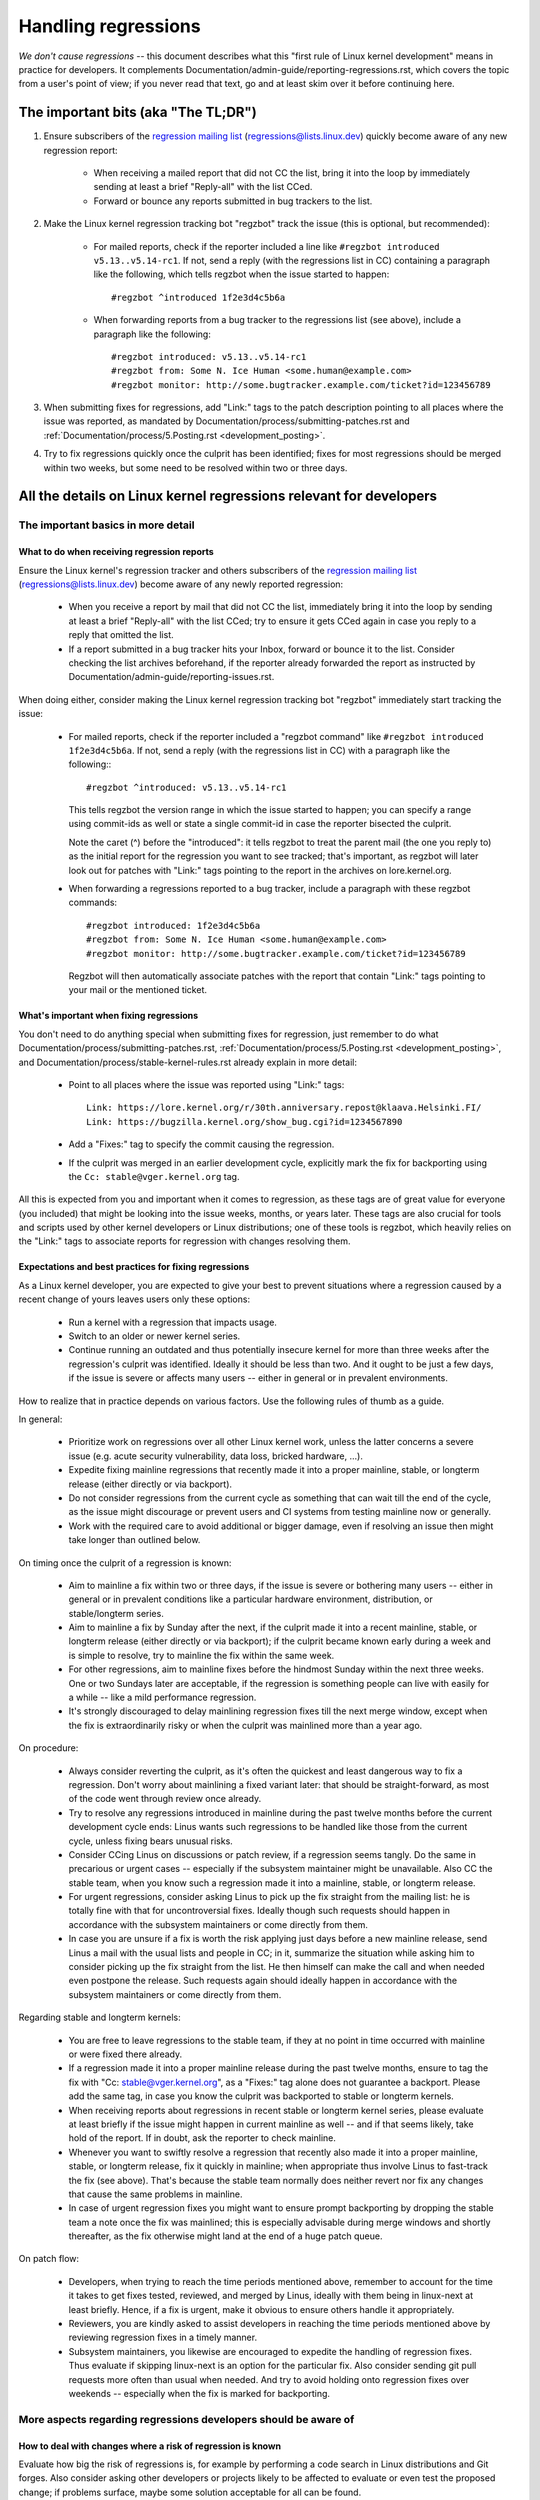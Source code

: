 .. SPDX-License-Identifier: (GPL-2.0+ OR CC-BY-4.0)
.. See the bottom of this file for additional redistribution information.

Handling regressions
++++++++++++++++++++

*We don't cause regressions* -- this document describes what this "first rule of
Linux kernel development" means in practice for developers. It complements
Documentation/admin-guide/reporting-regressions.rst, which covers the topic from a
user's point of view; if you never read that text, go and at least skim over it
before continuing here.

The important bits (aka "The TL;DR")
====================================

#. Ensure subscribers of the `regression mailing list <https://lore.kernel.org/regressions/>`_
   (regressions@lists.linux.dev) quickly become aware of any new regression
   report:

    * When receiving a mailed report that did not CC the list, bring it into the
      loop by immediately sending at least a brief "Reply-all" with the list
      CCed.

    * Forward or bounce any reports submitted in bug trackers to the list.

#. Make the Linux kernel regression tracking bot "regzbot" track the issue (this
   is optional, but recommended):

    * For mailed reports, check if the reporter included a line like ``#regzbot
      introduced v5.13..v5.14-rc1``. If not, send a reply (with the regressions
      list in CC) containing a paragraph like the following, which tells regzbot
      when the issue started to happen::

       #regzbot ^introduced 1f2e3d4c5b6a

    * When forwarding reports from a bug tracker to the regressions list (see
      above), include a paragraph like the following::

       #regzbot introduced: v5.13..v5.14-rc1
       #regzbot from: Some N. Ice Human <some.human@example.com>
       #regzbot monitor: http://some.bugtracker.example.com/ticket?id=123456789

#. When submitting fixes for regressions, add "Link:" tags to the patch
   description pointing to all places where the issue was reported, as
   mandated by Documentation/process/submitting-patches.rst and
   :ref:`Documentation/process/5.Posting.rst <development_posting>`.

#. Try to fix regressions quickly once the culprit has been identified; fixes
   for most regressions should be merged within two weeks, but some need to be
   resolved within two or three days.


All the details on Linux kernel regressions relevant for developers
===================================================================


The important basics in more detail
-----------------------------------


What to do when receiving regression reports
~~~~~~~~~~~~~~~~~~~~~~~~~~~~~~~~~~~~~~~~~~~~

Ensure the Linux kernel's regression tracker and others subscribers of the
`regression mailing list <https://lore.kernel.org/regressions/>`_
(regressions@lists.linux.dev) become aware of any newly reported regression:

 * When you receive a report by mail that did not CC the list, immediately bring
   it into the loop by sending at least a brief "Reply-all" with the list CCed;
   try to ensure it gets CCed again in case you reply to a reply that omitted
   the list.

 * If a report submitted in a bug tracker hits your Inbox, forward or bounce it
   to the list. Consider checking the list archives beforehand, if the reporter
   already forwarded the report as instructed by
   Documentation/admin-guide/reporting-issues.rst.

When doing either, consider making the Linux kernel regression tracking bot
"regzbot" immediately start tracking the issue:

 * For mailed reports, check if the reporter included a "regzbot command" like
   ``#regzbot introduced 1f2e3d4c5b6a``. If not, send a reply (with the
   regressions list in CC) with a paragraph like the following:::

       #regzbot ^introduced: v5.13..v5.14-rc1

   This tells regzbot the version range in which the issue started to happen;
   you can specify a range using commit-ids as well or state a single commit-id
   in case the reporter bisected the culprit.

   Note the caret (^) before the "introduced": it tells regzbot to treat the
   parent mail (the one you reply to) as the initial report for the regression
   you want to see tracked; that's important, as regzbot will later look out
   for patches with "Link:" tags pointing to the report in the archives on
   lore.kernel.org.

 * When forwarding a regressions reported to a bug tracker, include a paragraph
   with these regzbot commands::

       #regzbot introduced: 1f2e3d4c5b6a
       #regzbot from: Some N. Ice Human <some.human@example.com>
       #regzbot monitor: http://some.bugtracker.example.com/ticket?id=123456789

   Regzbot will then automatically associate patches with the report that
   contain "Link:" tags pointing to your mail or the mentioned ticket.

What's important when fixing regressions
~~~~~~~~~~~~~~~~~~~~~~~~~~~~~~~~~~~~~~~~

You don't need to do anything special when submitting fixes for regression, just
remember to do what Documentation/process/submitting-patches.rst,
:ref:`Documentation/process/5.Posting.rst <development_posting>`, and
Documentation/process/stable-kernel-rules.rst already explain in more detail:

 * Point to all places where the issue was reported using "Link:" tags::

       Link: https://lore.kernel.org/r/30th.anniversary.repost@klaava.Helsinki.FI/
       Link: https://bugzilla.kernel.org/show_bug.cgi?id=1234567890

 * Add a "Fixes:" tag to specify the commit causing the regression.

 * If the culprit was merged in an earlier development cycle, explicitly mark
   the fix for backporting using the ``Cc: stable@vger.kernel.org`` tag.

All this is expected from you and important when it comes to regression, as
these tags are of great value for everyone (you included) that might be looking
into the issue weeks, months, or years later. These tags are also crucial for
tools and scripts used by other kernel developers or Linux distributions; one of
these tools is regzbot, which heavily relies on the "Link:" tags to associate
reports for regression with changes resolving them.

Expectations and best practices for fixing regressions
~~~~~~~~~~~~~~~~~~~~~~~~~~~~~~~~~~~~~~~~~~~~~~~~~~~~~~

As a Linux kernel developer, you are expected to give your best to prevent
situations where a regression caused by a recent change of yours leaves users
only these options:

 * Run a kernel with a regression that impacts usage.

 * Switch to an older or newer kernel series.

 * Continue running an outdated and thus potentially insecure kernel for more
   than three weeks after the regression's culprit was identified. Ideally it
   should be less than two. And it ought to be just a few days, if the issue is
   severe or affects many users -- either in general or in prevalent
   environments.

How to realize that in practice depends on various factors. Use the following
rules of thumb as a guide.

In general:

 * Prioritize work on regressions over all other Linux kernel work, unless the
   latter concerns a severe issue (e.g. acute security vulnerability, data loss,
   bricked hardware, ...).

 * Expedite fixing mainline regressions that recently made it into a proper
   mainline, stable, or longterm release (either directly or via backport).

 * Do not consider regressions from the current cycle as something that can wait
   till the end of the cycle, as the issue might discourage or prevent users and
   CI systems from testing mainline now or generally.

 * Work with the required care to avoid additional or bigger damage, even if
   resolving an issue then might take longer than outlined below.

On timing once the culprit of a regression is known:

 * Aim to mainline a fix within two or three days, if the issue is severe or
   bothering many users -- either in general or in prevalent conditions like a
   particular hardware environment, distribution, or stable/longterm series.

 * Aim to mainline a fix by Sunday after the next, if the culprit made it
   into a recent mainline, stable, or longterm release (either directly or via
   backport); if the culprit became known early during a week and is simple to
   resolve, try to mainline the fix within the same week.

 * For other regressions, aim to mainline fixes before the hindmost Sunday
   within the next three weeks. One or two Sundays later are acceptable, if the
   regression is something people can live with easily for a while -- like a
   mild performance regression.

 * It's strongly discouraged to delay mainlining regression fixes till the next
   merge window, except when the fix is extraordinarily risky or when the
   culprit was mainlined more than a year ago.

On procedure:

 * Always consider reverting the culprit, as it's often the quickest and least
   dangerous way to fix a regression. Don't worry about mainlining a fixed
   variant later: that should be straight-forward, as most of the code went
   through review once already.

 * Try to resolve any regressions introduced in mainline during the past
   twelve months before the current development cycle ends: Linus wants such
   regressions to be handled like those from the current cycle, unless fixing
   bears unusual risks.

 * Consider CCing Linus on discussions or patch review, if a regression seems
   tangly. Do the same in precarious or urgent cases -- especially if the
   subsystem maintainer might be unavailable. Also CC the stable team, when you
   know such a regression made it into a mainline, stable, or longterm release.

 * For urgent regressions, consider asking Linus to pick up the fix straight
   from the mailing list: he is totally fine with that for uncontroversial
   fixes. Ideally though such requests should happen in accordance with the
   subsystem maintainers or come directly from them.

 * In case you are unsure if a fix is worth the risk applying just days before
   a new mainline release, send Linus a mail with the usual lists and people in
   CC; in it, summarize the situation while asking him to consider picking up
   the fix straight from the list. He then himself can make the call and when
   needed even postpone the release. Such requests again should ideally happen
   in accordance with the subsystem maintainers or come directly from them.

Regarding stable and longterm kernels:

 * You are free to leave regressions to the stable team, if they at no point in
   time occurred with mainline or were fixed there already.

 * If a regression made it into a proper mainline release during the past
   twelve months, ensure to tag the fix with "Cc: stable@vger.kernel.org", as a
   "Fixes:" tag alone does not guarantee a backport. Please add the same tag,
   in case you know the culprit was backported to stable or longterm kernels.

 * When receiving reports about regressions in recent stable or longterm kernel
   series, please evaluate at least briefly if the issue might happen in current
   mainline as well -- and if that seems likely, take hold of the report. If in
   doubt, ask the reporter to check mainline.

 * Whenever you want to swiftly resolve a regression that recently also made it
   into a proper mainline, stable, or longterm release, fix it quickly in
   mainline; when appropriate thus involve Linus to fast-track the fix (see
   above). That's because the stable team normally does neither revert nor fix
   any changes that cause the same problems in mainline.

 * In case of urgent regression fixes you might want to ensure prompt
   backporting by dropping the stable team a note once the fix was mainlined;
   this is especially advisable during merge windows and shortly thereafter, as
   the fix otherwise might land at the end of a huge patch queue.

On patch flow:

 * Developers, when trying to reach the time periods mentioned above, remember
   to account for the time it takes to get fixes tested, reviewed, and merged by
   Linus, ideally with them being in linux-next at least briefly. Hence, if a
   fix is urgent, make it obvious to ensure others handle it appropriately.

 * Reviewers, you are kindly asked to assist developers in reaching the time
   periods mentioned above by reviewing regression fixes in a timely manner.

 * Subsystem maintainers, you likewise are encouraged to expedite the handling
   of regression fixes. Thus evaluate if skipping linux-next is an option for
   the particular fix. Also consider sending git pull requests more often than
   usual when needed. And try to avoid holding onto regression fixes over
   weekends -- especially when the fix is marked for backporting.


More aspects regarding regressions developers should be aware of
----------------------------------------------------------------


How to deal with changes where a risk of regression is known
~~~~~~~~~~~~~~~~~~~~~~~~~~~~~~~~~~~~~~~~~~~~~~~~~~~~~~~~~~~~

Evaluate how big the risk of regressions is, for example by performing a code
search in Linux distributions and Git forges. Also consider asking other
developers or projects likely to be affected to evaluate or even test the
proposed change; if problems surface, maybe some solution acceptable for all
can be found.

If the risk of regressions in the end seems to be relatively small, go ahead
with the change, but let all involved parties know about the risk. Hence, make
sure your patch description makes this aspect obvious. Once the change is
merged, tell the Linux kernel's regression tracker and the regressions mailing
list about the risk, so everyone has the change on the radar in case reports
trickle in. Depending on the risk, you also might want to ask the subsystem
maintainer to mention the issue in his mainline pull request.

What else is there to known about regressions?
~~~~~~~~~~~~~~~~~~~~~~~~~~~~~~~~~~~~~~~~~~~~~~

Check out Documentation/admin-guide/reporting-regressions.rst, it covers a lot
of other aspects you want might want to be aware of:

 * the purpose of the "no regressions rule"

 * what issues actually qualify as regression

 * who's in charge for finding the root cause of a regression

 * how to handle tricky situations, e.g. when a regression is caused by a
   security fix or when fixing a regression might cause another one

Whom to ask for advice when it comes to regressions
~~~~~~~~~~~~~~~~~~~~~~~~~~~~~~~~~~~~~~~~~~~~~~~~~~~

Send a mail to the regressions mailing list (regressions@lists.linux.dev) while
CCing the Linux kernel's regression tracker (regressions@leemhuis.info); if the
issue might better be dealt with in private, feel free to omit the list.


More about regression tracking and regzbot
------------------------------------------


Why the Linux kernel has a regression tracker, and why is regzbot used?
~~~~~~~~~~~~~~~~~~~~~~~~~~~~~~~~~~~~~~~~~~~~~~~~~~~~~~~~~~~~~~~~~~~~~~~

Rules like "no regressions" need someone to ensure they are followed, otherwise
they are broken either accidentally or on purpose. History has shown this to be
true for the Linux kernel as well. That's why Thorsten Leemhuis volunteered to
keep an eye on things as the Linux kernel's regression tracker, who's
occasionally helped by other people. Neither of them are paid to do this,
that's why regression tracking is done on a best effort basis.

Earlier attempts to manually track regressions have shown it's an exhausting and
frustrating work, which is why they were abandoned after a while. To prevent
this from happening again, Thorsten developed regzbot to facilitate the work,
with the long term goal to automate regression tracking as much as possible for
everyone involved.

How does regression tracking work with regzbot?
~~~~~~~~~~~~~~~~~~~~~~~~~~~~~~~~~~~~~~~~~~~~~~~

The bot watches for replies to reports of tracked regressions. Additionally,
it's looking out for posted or committed patches referencing such reports
with "Link:" tags; replies to such patch postings are tracked as well.
Combined this data provides good insights into the current state of the fixing
process.

Regzbot tries to do its job with as little overhead as possible for both
reporters and developers. In fact, only reporters are burdened with an extra
duty: they need to tell regzbot about the regression report using the ``#regzbot
introduced`` command outlined above; if they don't do that, someone else can
take care of that using ``#regzbot ^introduced``.

For developers there normally is no extra work involved, they just need to make
sure to do something that was expected long before regzbot came to light: add
"Link:" tags to the patch description pointing to all reports about the issue
fixed.

Do I have to use regzbot?
~~~~~~~~~~~~~~~~~~~~~~~~~

It's in the interest of everyone if you do, as kernel maintainers like Linus
Torvalds partly rely on regzbot's tracking in their work -- for example when
deciding to release a new version or extend the development phase. For this they
need to be aware of all unfixed regression; to do that, Linus is known to look
into the weekly reports sent by regzbot.

Do I have to tell regzbot about every regression I stumble upon?
~~~~~~~~~~~~~~~~~~~~~~~~~~~~~~~~~~~~~~~~~~~~~~~~~~~~~~~~~~~~~~~~

Ideally yes: we are all humans and easily forget problems when something more
important unexpectedly comes up -- for example a bigger problem in the Linux
kernel or something in real life that's keeping us away from keyboards for a
while. Hence, it's best to tell regzbot about every regression, except when you
immediately write a fix and commit it to a tree regularly merged to the affected
kernel series.

How to see which regressions regzbot tracks currently?
~~~~~~~~~~~~~~~~~~~~~~~~~~~~~~~~~~~~~~~~~~~~~~~~~~~~~~

Check `regzbot's web-interface <https://linux-regtracking.leemhuis.info/regzbot/>`_
for the latest info; alternatively, `search for the latest regression report
<https://lore.kernel.org/lkml/?q=%22Linux+regressions+report%22+f%3Aregzbot>`_,
which regzbot normally sends out once a week on Sunday evening (UTC), which is a
few hours before Linus usually publishes new (pre-)releases.

What places is regzbot monitoring?
~~~~~~~~~~~~~~~~~~~~~~~~~~~~~~~~~~

Regzbot is watching the most important Linux mailing lists as well as the git
repositories of linux-next, mainline, and stable/longterm.

What kind of issues are supposed to be tracked by regzbot?
~~~~~~~~~~~~~~~~~~~~~~~~~~~~~~~~~~~~~~~~~~~~~~~~~~~~~~~~~~

The bot is meant to track regressions, hence please don't involve regzbot for
regular issues. But it's okay for the Linux kernel's regression tracker if you
use regzbot to track severe issues, like reports about hangs, corrupted data,
or internal errors (Panic, Oops, BUG(), warning, ...).

Can I add regressions found by CI systems to regzbot's tracking?
~~~~~~~~~~~~~~~~~~~~~~~~~~~~~~~~~~~~~~~~~~~~~~~~~~~~~~~~~~~~~~~~

Feel free to do so, if the particular regression likely has impact on practical
use cases and thus might be noticed by users; hence, please don't involve
regzbot for theoretical regressions unlikely to show themselves in real world
usage.

How to interact with regzbot?
~~~~~~~~~~~~~~~~~~~~~~~~~~~~~

By using a 'regzbot command' in a direct or indirect reply to the mail with the
regression report. These commands need to be in their own paragraph (IOW: they
need to be separated from the rest of the mail using blank lines).

One such command is ``#regzbot introduced <version or commit>``, which makes
regzbot consider your mail as a regressions report added to the tracking, as
already described above; ``#regzbot ^introduced <version or commit>`` is another
such command, which makes regzbot consider the parent mail as a report for a
regression which it starts to track.

Once one of those two commands has been utilized, other regzbot commands can be
used in direct or indirect replies to the report. You can write them below one
of the `introduced` commands or in replies to the mail that used one of them
or itself is a reply to that mail:

 * Set or update the title::

       #regzbot title: foo

 * Monitor a discussion or bugzilla.kernel.org ticket where additions aspects of
   the issue or a fix are discussed -- for example the posting of a patch fixing
   the regression::

       #regzbot monitor: https://lore.kernel.org/all/30th.anniversary.repost@klaava.Helsinki.FI/

   Monitoring only works for lore.kernel.org and bugzilla.kernel.org; regzbot
   will consider all messages in that thread or ticket as related to the fixing
   process.

 * Point to a place with further details of interest, like a mailing list post
   or a ticket in a bug tracker that are slightly related, but about a different
   topic::

       #regzbot link: https://bugzilla.kernel.org/show_bug.cgi?id=123456789

 * Mark a regression as fixed by a commit that is heading upstream or already
   landed::

       #regzbot fixed-by: 1f2e3d4c5d

 * Mark a regression as a duplicate of another one already tracked by regzbot::

       #regzbot dup-of: https://lore.kernel.org/all/30th.anniversary.repost@klaava.Helsinki.FI/

 * Mark a regression as invalid::

       #regzbot invalid: wasn't a regression, problem has always existed

Is there more to tell about regzbot and its commands?
~~~~~~~~~~~~~~~~~~~~~~~~~~~~~~~~~~~~~~~~~~~~~~~~~~~~~

More detailed and up-to-date information about the Linux
kernel's regression tracking bot can be found on its
`project page <https://gitlab.com/knurd42/regzbot>`_, which among others
contains a `getting started guide <https://gitlab.com/knurd42/regzbot/-/blob/main/docs/getting_started.md>`_
and `reference documentation <https://gitlab.com/knurd42/regzbot/-/blob/main/docs/reference.md>`_
which both cover more details than the above section.

Quotes from Linus about regression
----------------------------------

Find below a few real life examples of how Linus Torvalds expects regressions to
be handled:

 * From `2017-10-26 (1/2)
   <https://lore.kernel.org/lkml/CA+55aFwiiQYJ+YoLKCXjN_beDVfu38mg=Ggg5LFOcqHE8Qi7Zw@mail.gmail.com/>`_::

       If you break existing user space setups THAT IS A REGRESSION.

       It's not ok to say "but we'll fix the user space setup".

       Really. NOT OK.

       [...]

       The first rule is:

        - we don't cause regressions

       and the corollary is that when regressions *do* occur, we admit to
       them and fix them, instead of blaming user space.

       The fact that you have apparently been denying the regression now for
       three weeks means that I will revert, and I will stop pulling apparmor
       requests until the people involved understand how kernel development
       is done.

 * From `2017-10-26 (2/2)
   <https://lore.kernel.org/lkml/CA+55aFxW7NMAMvYhkvz1UPbUTUJewRt6Yb51QAx5RtrWOwjebg@mail.gmail.com/>`_::

       People should basically always feel like they can update their kernel
       and simply not have to worry about it.

       I refuse to introduce "you can only update the kernel if you also
       update that other program" kind of limitations. If the kernel used to
       work for you, the rule is that it continues to work for you.

       There have been exceptions, but they are few and far between, and they
       generally have some major and fundamental reasons for having happened,
       that were basically entirely unavoidable, and people _tried_hard_ to
       avoid them. Maybe we can't practically support the hardware any more
       after it is decades old and nobody uses it with modern kernels any
       more. Maybe there's a serious security issue with how we did things,
       and people actually depended on that fundamentally broken model. Maybe
       there was some fundamental other breakage that just _had_ to have a
       flag day for very core and fundamental reasons.

       And notice that this is very much about *breaking* peoples environments.

       Behavioral changes happen, and maybe we don't even support some
       feature any more. There's a number of fields in /proc/<pid>/stat that
       are printed out as zeroes, simply because they don't even *exist* in
       the kernel any more, or because showing them was a mistake (typically
       an information leak). But the numbers got replaced by zeroes, so that
       the code that used to parse the fields still works. The user might not
       see everything they used to see, and so behavior is clearly different,
       but things still _work_, even if they might no longer show sensitive
       (or no longer relevant) information.

       But if something actually breaks, then the change must get fixed or
       reverted. And it gets fixed in the *kernel*. Not by saying "well, fix
       your user space then". It was a kernel change that exposed the
       problem, it needs to be the kernel that corrects for it, because we
       have a "upgrade in place" model. We don't have a "upgrade with new
       user space".

       And I seriously will refuse to take code from people who do not
       understand and honor this very simple rule.

       This rule is also not going to change.

       And yes, I realize that the kernel is "special" in this respect. I'm
       proud of it.

       I have seen, and can point to, lots of projects that go "We need to
       break that use case in order to make progress" or "you relied on
       undocumented behavior, it sucks to be you" or "there's a better way to
       do what you want to do, and you have to change to that new better
       way", and I simply don't think that's acceptable outside of very early
       alpha releases that have experimental users that know what they signed
       up for. The kernel hasn't been in that situation for the last two
       decades.

       We do API breakage _inside_ the kernel all the time. We will fix
       internal problems by saying "you now need to do XYZ", but then it's
       about internal kernel API's, and the people who do that then also
       obviously have to fix up all the in-kernel users of that API. Nobody
       can say "I now broke the API you used, and now _you_ need to fix it
       up". Whoever broke something gets to fix it too.

       And we simply do not break user space.

 * From `2020-05-21
   <https://lore.kernel.org/all/CAHk-=wiVi7mSrsMP=fLXQrXK_UimybW=ziLOwSzFTtoXUacWVQ@mail.gmail.com/>`_::

       The rules about regressions have never been about any kind of
       documented behavior, or where the code lives.

       The rules about regressions are always about "breaks user workflow".

       Users are literally the _only_ thing that matters.

       No amount of "you shouldn't have used this" or "that behavior was
       undefined, it's your own fault your app broke" or "that used to work
       simply because of a kernel bug" is at all relevant.

       Now, reality is never entirely black-and-white. So we've had things
       like "serious security issue" etc that just forces us to make changes
       that may break user space. But even then the rule is that we don't
       really have other options that would allow things to continue.

       And obviously, if users take years to even notice that something
       broke, or if we have sane ways to work around the breakage that
       doesn't make for too much trouble for users (ie "ok, there are a
       handful of users, and they can use a kernel command line to work
       around it" kind of things) we've also been a bit less strict.

       But no, "that was documented to be broken" (whether it's because the
       code was in staging or because the man-page said something else) is
       irrelevant. If staging code is so useful that people end up using it,
       that means that it's basically regular kernel code with a flag saying
       "please clean this up".

       The other side of the coin is that people who talk about "API
       stability" are entirely wrong. API's don't matter either. You can make
       any changes to an API you like - as long as nobody notices.

       Again, the regression rule is not about documentation, not about
       API's, and not about the phase of the moon.

       It's entirely about "we caused problems for user space that used to work".

 * From `2017-11-05
   <https://lore.kernel.org/all/CA+55aFzUvbGjD8nQ-+3oiMBx14c_6zOj2n7KLN3UsJ-qsd4Dcw@mail.gmail.com/>`_::

       And our regression rule has never been "behavior doesn't change".
       That would mean that we could never make any changes at all.

       For example, we do things like add new error handling etc all the
       time, which we then sometimes even add tests for in our kselftest
       directory.

       So clearly behavior changes all the time and we don't consider that a
       regression per se.

       The rule for a regression for the kernel is that some real user
       workflow breaks. Not some test. Not a "look, I used to be able to do
       X, now I can't".

 * From `2018-08-03
   <https://lore.kernel.org/all/CA+55aFwWZX=CXmWDTkDGb36kf12XmTehmQjbiMPCqCRG2hi9kw@mail.gmail.com/>`_::

       YOU ARE MISSING THE #1 KERNEL RULE.

       We do not regress, and we do not regress exactly because your are 100% wrong.

       And the reason you state for your opinion is in fact exactly *WHY* you
       are wrong.

       Your "good reasons" are pure and utter garbage.

       The whole point of "we do not regress" is so that people can upgrade
       the kernel and never have to worry about it.

       > Kernel had a bug which has been fixed

       That is *ENTIRELY* immaterial.

       Guys, whether something was buggy or not DOES NOT MATTER.

       Why?

       Bugs happen. That's a fact of life. Arguing that "we had to break
       something because we were fixing a bug" is completely insane. We fix
       tens of bugs every single day, thinking that "fixing a bug" means that
       we can break something is simply NOT TRUE.

       So bugs simply aren't even relevant to the discussion. They happen,
       they get found, they get fixed, and it has nothing to do with "we
       break users".

       Because the only thing that matters IS THE USER.

       How hard is that to understand?

       Anybody who uses "but it was buggy" as an argument is entirely missing
       the point. As far as the USER was concerned, it wasn't buggy - it
       worked for him/her.

       Maybe it worked *because* the user had taken the bug into account,
       maybe it worked because the user didn't notice - again, it doesn't
       matter. It worked for the user.

       Breaking a user workflow for a "bug" is absolutely the WORST reason
       for breakage you can imagine.

       It's basically saying "I took something that worked, and I broke it,
       but now it's better". Do you not see how f*cking insane that statement
       is?

       And without users, your program is not a program, it's a pointless
       piece of code that you might as well throw away.

       Seriously. This is *why* the #1 rule for kernel development is "we
       don't break users". Because "I fixed a bug" is absolutely NOT AN
       ARGUMENT if that bug fix broke a user setup. You actually introduced a
       MUCH BIGGER bug by "fixing" something that the user clearly didn't
       even care about.

       And dammit, we upgrade the kernel ALL THE TIME without upgrading any
       other programs at all. It is absolutely required, because flag-days
       and dependencies are horribly bad.

       And it is also required simply because I as a kernel developer do not
       upgrade random other tools that I don't even care about as I develop
       the kernel, and I want any of my users to feel safe doing the same
       time.

       So no. Your rule is COMPLETELY wrong. If you cannot upgrade a kernel
       without upgrading some other random binary, then we have a problem.

 * From `2021-06-05
   <https://lore.kernel.org/all/CAHk-=wiUVqHN76YUwhkjZzwTdjMMJf_zN4+u7vEJjmEGh3recw@mail.gmail.com/>`_::

       THERE ARE NO VALID ARGUMENTS FOR REGRESSIONS.

       Honestly, security people need to understand that "not working" is not
       a success case of security. It's a failure case.

       Yes, "not working" may be secure. But security in that case is *pointless*.

 * From `2011-05-06 (1/3)
   <https://lore.kernel.org/all/BANLkTim9YvResB+PwRp7QTK-a5VNg2PvmQ@mail.gmail.com/>`_::

       Binary compatibility is more important.

       And if binaries don't use the interface to parse the format (or just
       parse it wrongly - see the fairly recent example of adding uuid's to
       /proc/self/mountinfo), then it's a regression.

       And regressions get reverted, unless there are security issues or
       similar that makes us go "Oh Gods, we really have to break things".

       I don't understand why this simple logic is so hard for some kernel
       developers to understand. Reality matters. Your personal wishes matter
       NOT AT ALL.

       If you made an interface that can be used without parsing the
       interface description, then we're stuck with the interface. Theory
       simply doesn't matter.

       You could help fix the tools, and try to avoid the compatibility
       issues that way. There aren't that many of them.

   From `2011-05-06 (2/3)
   <https://lore.kernel.org/all/BANLkTi=KVXjKR82sqsz4gwjr+E0vtqCmvA@mail.gmail.com/>`_::

       it's clearly NOT an internal tracepoint. By definition. It's being
       used by powertop.

   From `2011-05-06 (3/3)
   <https://lore.kernel.org/all/BANLkTinazaXRdGovYL7rRVp+j6HbJ7pzhg@mail.gmail.com/>`_::

       We have programs that use that ABI and thus it's a regression if they break.

 * From `2012-07-06 <https://lore.kernel.org/all/CA+55aFwnLJ+0sjx92EGREGTWOx84wwKaraSzpTNJwPVV8edw8g@mail.gmail.com/>`_::

       > Now this got me wondering if Debian _unstable_ actually qualifies as a
       > standard distro userspace.

       Oh, if the kernel breaks some standard user space, that counts. Tons
       of people run Debian unstable

 * From `2019-09-15
   <https://lore.kernel.org/lkml/CAHk-=wiP4K8DRJWsCo=20hn_6054xBamGKF2kPgUzpB5aMaofA@mail.gmail.com/>`_::

       One _particularly_ last-minute revert is the top-most commit (ignoring
       the version change itself) done just before the release, and while
       it's very annoying, it's perhaps also instructive.

       What's instructive about it is that I reverted a commit that wasn't
       actually buggy. In fact, it was doing exactly what it set out to do,
       and did it very well. In fact it did it _so_ well that the much
       improved IO patterns it caused then ended up revealing a user-visible
       regression due to a real bug in a completely unrelated area.

       The actual details of that regression are not the reason I point that
       revert out as instructive, though. It's more that it's an instructive
       example of what counts as a regression, and what the whole "no
       regressions" kernel rule means. The reverted commit didn't change any
       API's, and it didn't introduce any new bugs. But it ended up exposing
       another problem, and as such caused a kernel upgrade to fail for a
       user. So it got reverted.

       The point here being that we revert based on user-reported _behavior_,
       not based on some "it changes the ABI" or "it caused a bug" concept.
       The problem was really pre-existing, and it just didn't happen to
       trigger before. The better IO patterns introduced by the change just
       happened to expose an old bug, and people had grown to depend on the
       previously benign behavior of that old issue.

       And never fear, we'll re-introduce the fix that improved on the IO
       patterns once we've decided just how to handle the fact that we had a
       bad interaction with an interface that people had then just happened
       to rely on incidental behavior for before. It's just that we'll have
       to hash through how to do that (there are no less than three different
       patches by three different developers being discussed, and there might
       be more coming...). In the meantime, I reverted the thing that exposed
       the problem to users for this release, even if I hope it will be
       re-introduced (perhaps even backported as a stable patch) once we have
       consensus about the issue it exposed.

       Take-away from the whole thing: it's not about whether you change the
       kernel-userspace ABI, or fix a bug, or about whether the old code
       "should never have worked in the first place". It's about whether
       something breaks existing users' workflow.

       Anyway, that was my little aside on the whole regression thing.  Since
       it's that "first rule of kernel programming", I felt it is perhaps
       worth just bringing it up every once in a while

..
   end-of-content
..
   This text is available under GPL-2.0+ or CC-BY-4.0, as stated at the top
   of the file. If you want to distribute this text under CC-BY-4.0 only,
   please use "The Linux kernel developers" for author attribution and link
   this as source:
   https://git.kernel.org/pub/scm/linux/kernel/git/torvalds/linux.git/plain/Documentation/process/handling-regressions.rst
..
   Note: Only the content of this RST file as found in the Linux kernel sources
   is available under CC-BY-4.0, as versions of this text that were processed
   (for example by the kernel's build system) might contain content taken from
   files which use a more restrictive license.
